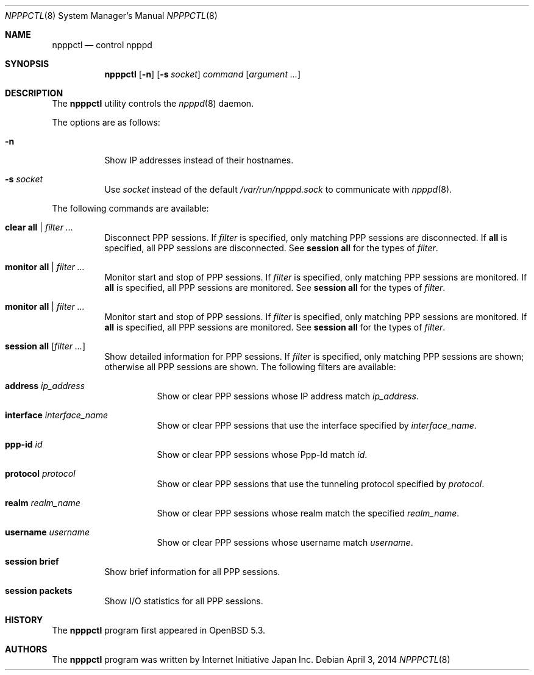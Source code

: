 .\"	$OpenBSD: npppctl.8,v 1.4 2014/04/03 07:12:58 yasuoka Exp $
.\"
.\" Copyright (c) 2012 Internet Initiative Japan Inc.
.\"
.\" Permission to use, copy, modify, and distribute this software for any
.\" purpose with or without fee is hereby granted, provided that the above
.\" copyright notice and this permission notice appear in all copies.
.\"
.\" THE SOFTWARE IS PROVIDED "AS IS" AND THE AUTHOR DISCLAIMS ALL WARRANTIES
.\" WITH REGARD TO THIS SOFTWARE INCLUDING ALL IMPLIED WARRANTIES OF
.\" MERCHANTABILITY AND FITNESS. IN NO EVENT SHALL THE AUTHOR BE LIABLE FOR
.\" ANY SPECIAL, DIRECT, INDIRECT, OR CONSEQUENTIAL DAMAGES OR ANY DAMAGES
.\" WHATSOEVER RESULTING FROM LOSS OF USE, DATA OR PROFITS, WHETHER IN AN
.\" ACTION OF CONTRACT, NEGLIGENCE OR OTHER TORTIOUS ACTION, ARISING OUT OF
.\" OR IN CONNECTION WITH THE USE OR PERFORMANCE OF THIS SOFTWARE.
.\"
.Dd $Mdocdate: April 3 2014 $
.Dt NPPPCTL 8
.Os
.Sh NAME
.Nm npppctl
.Nd control npppd
.Sh SYNOPSIS
.Nm
.Op Fl n
.Op Fl s Ar socket
.Ar command
.Op Ar argument ...
.Sh DESCRIPTION
The
.Nm
utility controls
the
.Xr npppd 8
daemon.
.Pp
The options are as follows:
.Bl -tag -width Ds
.It Fl n
Show IP addresses instead of their hostnames.
.It Fl s Ar socket
Use
.Ar socket
instead of the default
.Pa /var/run/npppd.sock
to communicate with
.Xr npppd 8 .
.El
.Pp
The following commands are available:
.Bl -tag -width Ds
.It Cm clear all | Ar filter ...
Disconnect PPP sessions.
If
.Ar filter
is specified, only matching PPP sessions are disconnected.
If
.Cm all
is specified, all PPP sessions are disconnected.
See
.Cm session all
for the types of
.Ar filter .
.It Cm monitor all | Ar filter ...
Monitor start and stop of PPP sessions.
If
.Ar filter
is specified, only matching PPP sessions are monitored.
If
.Cm all
is specified, all PPP sessions are monitored.
See
.Cm session all
for the types of
.Ar filter .
.It Cm monitor all | Ar filter ...
Monitor start and stop of PPP sessions.
If
.Ar filter
is specified, only matching PPP sessions are monitored.
If
.Cm all
is specified, all PPP sessions are monitored.
See
.Cm session all
for the types of
.Ar filter .
.It Cm session all Op Ar filter ...
Show detailed information for PPP sessions.
If
.Ar filter
is specified, only matching PPP sessions are shown;
otherwise all PPP sessions are shown.
The following filters are available:
.Bl -tag -width Ds
.It Cm address Ar ip_address
Show or clear PPP sessions whose IP address match
.Ar ip_address .
.It Cm interface Ar interface_name
Show or clear PPP sessions that use the interface specified by
.Ar interface_name .
.It Cm ppp-id Ar id
Show or clear PPP sessions whose Ppp-Id match
.Ar id .
.It Cm protocol Ar protocol
Show or clear PPP sessions that use the tunneling protocol specified by
.Ar protocol .
.It Cm realm Ar realm_name
Show or clear PPP sessions whose realm match the specified
.Ar realm_name .
.It Cm username  Ar username
Show or clear PPP sessions whose username match
.Ar username .
.El
.It Cm session brief
Show brief information for all PPP sessions.
.It Cm session packets
Show I/O statistics for all PPP sessions.
.El
.\" The following requests should be uncommented and used where appropriate.
.\" This next request is for sections 2, 3, and 9 function return values only.
.\" .Sh RETURN VALUES
.\" This next request is for sections 1, 6, 7 & 8 only.
.\" .Sh ENVIRONMENT
.\" .Sh FILES
.\" .Sh EXAMPLES
.\" This next request is for sections 1, 4, 6, and 8 only.
.\" .Sh DIAGNOSTICS
.\" The next request is for sections 2, 3, and 9 error and signal handling only.
.\" .Sh ERRORS
.\" .Sh SEE ALSO
.\" .Xr npppd 8
.\" .Sh STANDARDS
.Sh HISTORY
The
.Nm
program first appeared in
.Ox
5.3.
.Sh AUTHORS
The
.Nm
program was written by Internet Initiative Japan Inc.
.\" .Sh CAVEATS
.\" .Sh BUGS
